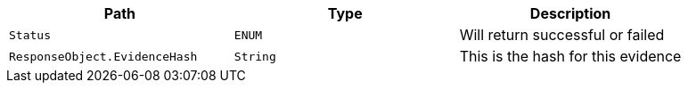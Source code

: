 |===
|Path|Type|Description

|`+Status+`
|`+ENUM+`
|Will return successful or failed

|`+ResponseObject.EvidenceHash+`
|`+String+`
|This is the hash for this evidence

|===